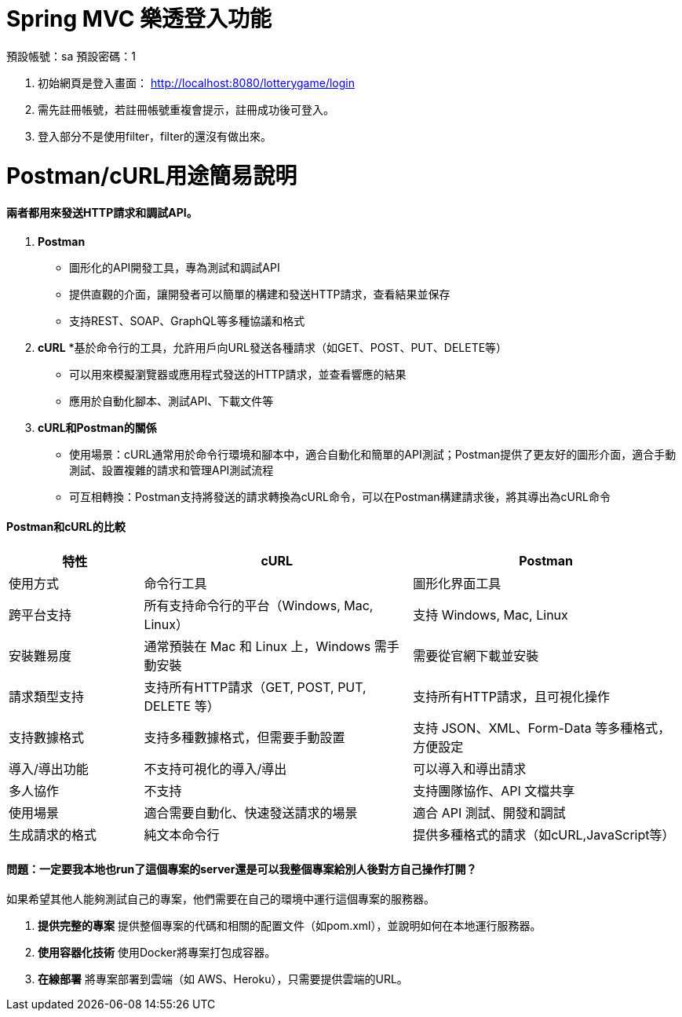 = Spring MVC 樂透登入功能

預設帳號：sa
預設密碼：1

1. 初始網頁是登入畫面： http://localhost:8080/lotterygame/login
2. 需先註冊帳號，若註冊帳號重複會提示，註冊成功後可登入。
3. 登入部分不是使用filter，filter的還沒有做出來。

= Postman/cURL用途簡易說明

==== 兩者都用來發送HTTP請求和調試API。

1. **Postman**
   * 圖形化的API開發工具，專為測試和調試API
   * 提供直觀的介面，讓開發者可以簡單的構建和發送HTTP請求，查看結果並保存
   * 支持REST、SOAP、GraphQL等多種協議和格式
     
2. **cURL**
   *基於命令行的工具，允許用戶向URL發送各種請求（如GET、POST、PUT、DELETE等）
   * 可以用來模擬瀏覽器或應用程式發送的HTTP請求，並查看響應的結果
   * 應用於自動化腳本、測試API、下載文件等

3. **cURL和Postman的關係**
   * 使用場景：cURL通常用於命令行環境和腳本中，適合自動化和簡單的API測試；Postman提供了更友好的圖形介面，適合手動測試、設置複雜的請求和管理API測試流程
   * 可互相轉換：Postman支持將發送的請求轉換為cURL命令，可以在Postman構建請求後，將其導出為cURL命令

==== Postman和cURL的比較

[cols="20,40,40", options="header"]
|===
| 特性                  | cURL                          | Postman
| 使用方式              | 命令行工具                    | 圖形化界面工具
| 跨平台支持            | 所有支持命令行的平台（Windows, Mac, Linux） | 支持 Windows, Mac, Linux
| 安裝難易度            | 通常預裝在 Mac 和 Linux 上，Windows 需手動安裝 | 需要從官網下載並安裝
| 請求類型支持          | 支持所有HTTP請求（GET, POST, PUT, DELETE 等） | 支持所有HTTP請求，且可視化操作
| 支持數據格式          | 支持多種數據格式，但需要手動設置 | 支持 JSON、XML、Form-Data 等多種格式，方便設定
| 導入/導出功能         | 不支持可視化的導入/導出       | 可以導入和導出請求
| 多人協作              | 不支持                        | 支持團隊協作、API 文檔共享
| 使用場景              | 適合需要自動化、快速發送請求的場景 | 適合 API 測試、開發和調試
| 生成請求的格式        | 純文本命令行                  | 提供多種格式的請求（如cURL,JavaScript等）
|===

==== 問題：一定要我本地也run了這個專案的server還是可以我整個專案給別人後對方自己操作打開？

如果希望其他人能夠測試自己的專案，他們需要在自己的環境中運行這個專案的服務器。

1. **提供完整的專案**
   提供整個專案的代碼和相關的配置文件（如pom.xml），並說明如何在本地運行服務器。

2. **使用容器化技術**
   使用Docker將專案打包成容器。

3. **在線部署**
   將專案部署到雲端（如 AWS、Heroku），只需要提供雲端的URL。
